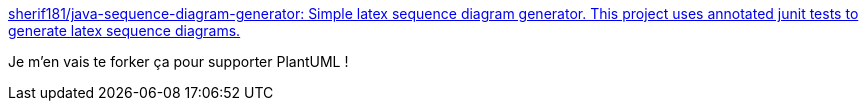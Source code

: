 :jbake-type: post
:jbake-status: published
:jbake-title: sherif181/java-sequence-diagram-generator: Simple latex sequence diagram generator. This project uses annotated junit tests to generate latex sequence diagrams.
:jbake-tags: java,sequence,uml,générateur,@todo,_mois_mai,_année_2017
:jbake-date: 2017-05-05
:jbake-depth: ../
:jbake-uri: shaarli/1493972983000.adoc
:jbake-source: https://nicolas-delsaux.hd.free.fr/Shaarli?searchterm=https%3A%2F%2Fgithub.com%2Fsherif181%2Fjava-sequence-diagram-generator&searchtags=java+sequence+uml+g%C3%A9n%C3%A9rateur+%40todo+_mois_mai+_ann%C3%A9e_2017
:jbake-style: shaarli

https://github.com/sherif181/java-sequence-diagram-generator[sherif181/java-sequence-diagram-generator: Simple latex sequence diagram generator. This project uses annotated junit tests to generate latex sequence diagrams.]

Je m'en vais te forker ça pour supporter PlantUML !
